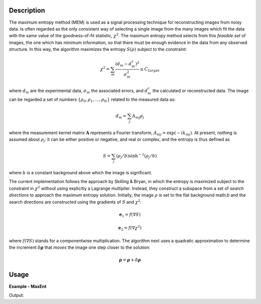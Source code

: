 
.. algorithm::

.. summary::

.. alias::

.. properties::

Description
-----------

The maximum entropy method (MEM) is used as a signal processing technique for reconstructing
images from noisy data. Is often regarded as the only consistent way of selecting a single
image from the many images which fit the data with the same value of the goodness-of-fit statistic,
:math:`\chi^2`. The maximum entropy method selects from this *feasible set* of images, the one which
has minimum information, so that there must be enough evidence in the data from any observed structure.
In this way, the algorithm maximizes the entropy :math:`S\left(\rho\right)` subject to the constraint:

.. math:: \chi^2 = \sum_m \frac{\left(d_m - d_m^c\right)^2}{\sigma_m^2} \leq C_{target}

where :math:`d_m` are the experimental data, :math:`\sigma_m` the associated errors, and :math:`d_m^c`
the calculated or reconstructed data. The image can be regarded a set of numbers
:math:`\{\rho_0, \rho_1, \dots, \rho_N\}` related to the measured data as:

.. math:: d_m = \sum_j A_{mj} \rho_j

where the measurement kernel matrix :math:`\mathbf{A}` represents a Fourier transform,
:math:`A_{mj} = \exp\left(-ik_mj\right)`. At present, nothing is assumed about :math:`\rho_j`:
it can be either positive or negative, and real or complex, and the entropy is thus defined as

.. math:: S = \sum_j \left(\rho_j/b\right) \sinh^{-1} \left(\rho_j/b\right)

where :math:`b` is a constant background above which the image is significant.

The current implementation follows the approach by Skilling & Bryan, in which the entropy is maximized
subject to the constraint in :math:`\chi^2` without using explicitly a Lagrange multiplier. Instead, they
construct a subspace from a set of *search directions* to approach the maximum entropy solution. Initially,
the image :math:`\rho` is set to the flat background math:`b` and the search directions are constructed
using the gradients of :math:`S` and :math:`\chi^2`:

.. math:: \mathbf{e}_1 = f\left(\nabla S\right)
.. math:: \mathbf{e}_2 = f\left(\nabla \chi^2\right)

where :math:`f\left(\nabla S\right)` stands for a componentwise multiplication. The algorithm next uses
a quadratic approximation to determine the increment :math:`\delta \mathbf{\rho}` that *moves* the image
one step closer to the solution:

.. math:: \mathbf{\rho} = \mathbf{\rho} + \delta \mathbf{\rho}

Usage
-----
..  Try not to use files in your examples,
    but if you cannot avoid it then the (small) files must be added to
    autotestdata\UsageData and the following tag unindented
    .. include:: ../usagedata-note.txt

**Example - MaxEnt**

.. testcode:: MaxEntExample

   # Create a host workspace
   ws = CreateWorkspace(DataX=range(0,3), DataY=(0,2))
   or
   ws = CreateSampleWorkspace()

   wsOut = MaxEnt()

   # Print the result
   print "The output workspace has %i spectra" % wsOut.getNumberHistograms()

Output:

.. testoutput:: MaxEntExample

  The output workspace has ?? spectra

.. categories::

.. sourcelink::

